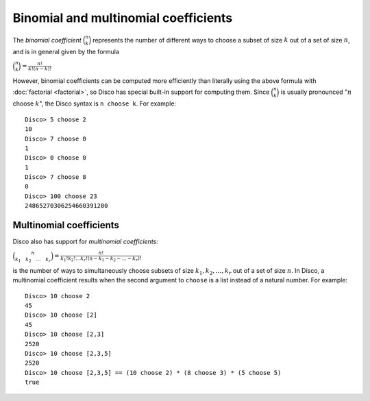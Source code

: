 Binomial and multinomial coefficients
=====================================

The *binomial coefficient* :math:`\binom n k` represents the number of
different ways to choose a subset of size :math:`k`  out of a set of
size :math:`n`, and is in general given by the formula

:math:`\displaystyle \binom n k = \frac{n!}{k!(n-k)!}`

However, binomial coefficients can be computed more efficiently than
literally using the above formula with :doc:`factorial <factorial>`,
so Disco has special built-in support for computing them.  Since
:math:`\binom n k` is usually pronounced ":math:`n` choose :math:`k`",
the Disco syntax is ``n choose k``.  For example:

::

   Disco> 5 choose 2
   10
   Disco> 7 choose 0
   1
   Disco> 0 choose 0
   1
   Disco> 7 choose 8
   0
   Disco> 100 choose 23
   24865270306254660391200

Multinomial coefficients
------------------------

Disco also has support for *multinomial coefficients*:

:math:`\displaystyle \binom{n}{k_1 \quad k_2 \quad \dots \quad k_r} = \frac{n!}{k_1! k_2! \dots k_r! (n - k_1 - k_2 - \dots - k_r)!}`

is the number of ways to simultaneously choose subsets of size :math:`k_1,
k_2, \dots, k_r` out of a set of size :math:`n`.  In Disco, a multinomial
coefficient results when the second argument to ``choose`` is a list
instead of a natural number.  For example:

::

   Disco> 10 choose 2
   45
   Disco> 10 choose [2]
   45
   Disco> 10 choose [2,3]
   2520
   Disco> 10 choose [2,3,5]
   2520
   Disco> 10 choose [2,3,5] == (10 choose 2) * (8 choose 3) * (5 choose 5)
   true
